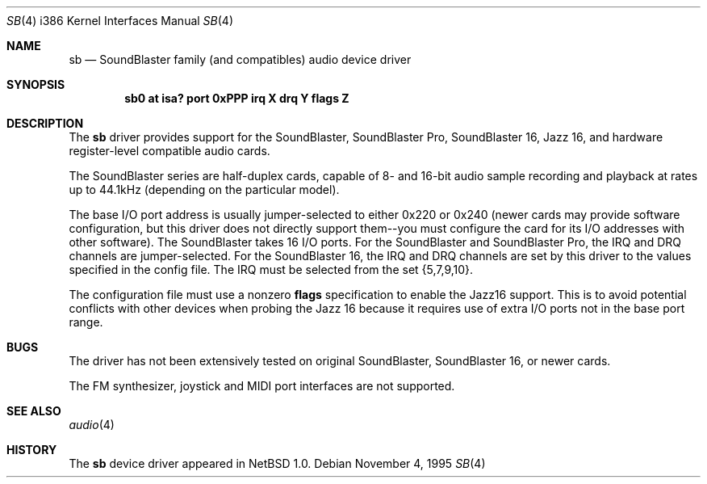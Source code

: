 .\"	$NetBSD: sb.4,v 1.4 1996/03/16 17:21:58 jtk Exp $
.\"
.\" Copyright (c) 1996 The NetBSD Foundation, Inc.
.\" All rights reserved.
.\"
.\" This code is derived from software contributed to The NetBSD Foundation
.\" by John T. Kohl.
.\"
.\" Redistribution and use in source and binary forms, with or without
.\" modification, are permitted provided that the following conditions
.\" are met:
.\" 1. Redistributions of source code must retain the above copyright
.\"    notice, this list of conditions and the following disclaimer.
.\" 2. Redistributions in binary form must reproduce the above copyright
.\"    notice, this list of conditions and the following disclaimer in the
.\"    documentation and/or other materials provided with the distribution.
.\" 3. All advertising materials mentioning features or use of this software
.\"    must display the following acknowledgement:
.\"        This product includes software developed by the NetBSD
.\"        Foundation, Inc. and its contributors.
.\" 4. Neither the name of The NetBSD Foundation nor the names of its
.\"    contributors may be used to endorse or promote products derived
.\"    from this software without specific prior written permission.
.\"
.\" THIS SOFTWARE IS PROVIDED BY THE NETBSD FOUNDATION, INC. AND CONTRIBUTORS
.\" ``AS IS'' AND ANY EXPRESS OR IMPLIED WARRANTIES, INCLUDING, BUT NOT LIMITED
.\" TO, THE IMPLIED WARRANTIES OF MERCHANTABILITY AND FITNESS FOR A PARTICULAR
.\" PURPOSE ARE DISCLAIMED.  IN NO EVENT SHALL THE REGENTS OR CONTRIBUTORS BE
.\" LIABLE FOR ANY DIRECT, INDIRECT, INCIDENTAL, SPECIAL, EXEMPLARY, OR
.\" CONSEQUENTIAL DAMAGES (INCLUDING, BUT NOT LIMITED TO, PROCUREMENT OF
.\" SUBSTITUTE GOODS OR SERVICES; LOSS OF USE, DATA, OR PROFITS; OR BUSINESS
.\" INTERRUPTION) HOWEVER CAUSED AND ON ANY THEORY OF LIABILITY, WHETHER IN
.\" CONTRACT, STRICT LIABILITY, OR TORT (INCLUDING NEGLIGENCE OR OTHERWISE)
.\" ARISING IN ANY WAY OUT OF THE USE OF THIS SOFTWARE, EVEN IF ADVISED OF THE
.\" POSSIBILITY OF SUCH DAMAGE.
.\"
.Dd November 4, 1995
.Dt SB 4 i386
.Os 
.Sh NAME
.Nm sb
.Nd
SoundBlaster family (and compatibles) audio device driver
.Sh SYNOPSIS
.Cd "sb0 at isa? port 0xPPP irq X drq Y flags Z"
.Sh DESCRIPTION
The
.Nm sb
driver provides support for the SoundBlaster, SoundBlaster Pro,
SoundBlaster 16, Jazz 16, and hardware register-level compatible audio cards.
.Pp
The SoundBlaster series are half-duplex cards, capable of 8- and 16-bit
audio sample recording and playback at rates up to 44.1kHz (depending on
the particular model).
.Pp
The base I/O port address is usually jumper-selected to either 0x220 or
0x240 (newer cards may provide software configuration, but this driver
does not directly support them--you must configure the card for its I/O
addresses with other software).  The SoundBlaster takes 16 I/O ports.
For the SoundBlaster and SoundBlaster Pro, the IRQ and DRQ channels are
jumper-selected.  For the SoundBlaster 16, the IRQ and DRQ channels are
set by this driver to the values specified in the config file.  The IRQ
must be selected from the set {5,7,9,10}.
.Pp
The configuration file must use a nonzero 
.Cm flags
specification to enable the Jazz16 support.  This is to avoid potential
conflicts with other devices when probing the Jazz 16 because it requires
use of extra I/O ports not in the base port range.
.Pp
.Sh BUGS
The driver has not been extensively tested on original SoundBlaster,
SoundBlaster 16, or newer cards.
.Pp
The FM synthesizer, joystick and MIDI port interfaces are not supported.
.Sh SEE ALSO
.Xr audio 4
.Sh HISTORY
The
.Nm sb
device driver appeared in
.Nx 1.0 .
